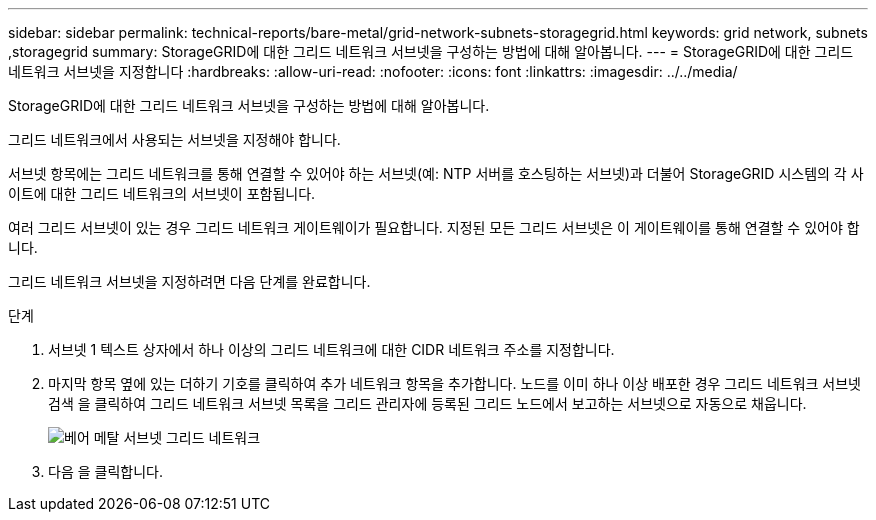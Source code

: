 ---
sidebar: sidebar 
permalink: technical-reports/bare-metal/grid-network-subnets-storagegrid.html 
keywords: grid network, subnets ,storagegrid 
summary: StorageGRID에 대한 그리드 네트워크 서브넷을 구성하는 방법에 대해 알아봅니다. 
---
= StorageGRID에 대한 그리드 네트워크 서브넷을 지정합니다
:hardbreaks:
:allow-uri-read: 
:nofooter: 
:icons: font
:linkattrs: 
:imagesdir: ../../media/


[role="lead"]
StorageGRID에 대한 그리드 네트워크 서브넷을 구성하는 방법에 대해 알아봅니다.

그리드 네트워크에서 사용되는 서브넷을 지정해야 합니다.

서브넷 항목에는 그리드 네트워크를 통해 연결할 수 있어야 하는 서브넷(예: NTP 서버를 호스팅하는 서브넷)과 더불어 StorageGRID 시스템의 각 사이트에 대한 그리드 네트워크의 서브넷이 포함됩니다.

여러 그리드 서브넷이 있는 경우 그리드 네트워크 게이트웨이가 필요합니다. 지정된 모든 그리드 서브넷은 이 게이트웨이를 통해 연결할 수 있어야 합니다.

그리드 네트워크 서브넷을 지정하려면 다음 단계를 완료합니다.

.단계
. 서브넷 1 텍스트 상자에서 하나 이상의 그리드 네트워크에 대한 CIDR 네트워크 주소를 지정합니다.
. 마지막 항목 옆에 있는 더하기 기호를 클릭하여 추가 네트워크 항목을 추가합니다. 노드를 이미 하나 이상 배포한 경우 그리드 네트워크 서브넷 검색 을 클릭하여 그리드 네트워크 서브넷 목록을 그리드 관리자에 등록된 그리드 노드에서 보고하는 서브넷으로 자동으로 채웁니다.
+
image:bare-metal-subnets-grid-network.png["베어 메탈 서브넷 그리드 네트워크"]

. 다음 을 클릭합니다.

